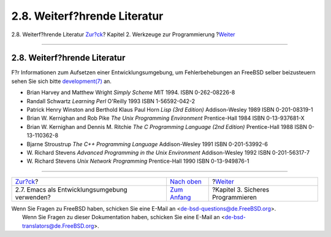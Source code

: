 =============================
2.8. Weiterf?hrende Literatur
=============================

.. raw:: html

   <div class="navheader">

2.8. Weiterf?hrende Literatur
`Zur?ck <emacs.html>`__?
Kapitel 2. Werkzeuge zur Programmierung
?\ `Weiter <secure.html>`__

--------------

.. raw:: html

   </div>

.. raw:: html

   <div class="sect1">

.. raw:: html

   <div class="titlepage" xmlns="">

.. raw:: html

   <div>

.. raw:: html

   <div>

2.8. Weiterf?hrende Literatur
-----------------------------

.. raw:: html

   </div>

.. raw:: html

   </div>

.. raw:: html

   </div>

F?r Informationen zum Aufsetzen einer Entwicklungsumgebung, um
Fehlerbehebungen an FreeBSD selber beizusteuern sehen Sie sich bitte
`development(7) <http://www.FreeBSD.org/cgi/man.cgi?query=development&sektion=7>`__
an.

.. raw:: html

   <div class="itemizedlist">

-  Brian Harvey and Matthew Wright *Simply Scheme* MIT 1994. ISBN
   0-262-08226-8

-  Randall Schwartz *Learning Perl* O'Reilly 1993 ISBN 1-56592-042-2

-  Patrick Henry Winston and Berthold Klaus Paul Horn *Lisp (3rd
   Edition)* Addison-Wesley 1989 ISBN 0-201-08319-1

-  Brian W. Kernighan and Rob Pike *The Unix Programming Environment*
   Prentice-Hall 1984 ISBN 0-13-937681-X

-  Brian W. Kernighan and Dennis M. Ritchie *The C Programming Language
   (2nd Edition)* Prentice-Hall 1988 ISBN 0-13-110362-8

-  Bjarne Stroustrup *The C++ Programming Language* Addison-Wesley 1991
   ISBN 0-201-53992-6

-  W. Richard Stevens *Advanced Programming in the Unix Environment*
   Addison-Wesley 1992 ISBN 0-201-56317-7

-  W. Richard Stevens *Unix Network Programming* Prentice-Hall 1990 ISBN
   0-13-949876-1

.. raw:: html

   </div>

.. raw:: html

   </div>

.. raw:: html

   <div class="navfooter">

--------------

+--------------------------------------------------+-------------------------------+--------------------------------------+
| `Zur?ck <emacs.html>`__?                         | `Nach oben <tools.html>`__    | ?\ `Weiter <secure.html>`__          |
+--------------------------------------------------+-------------------------------+--------------------------------------+
| 2.7. Emacs als Entwicklungsumgebung verwenden?   | `Zum Anfang <index.html>`__   | ?Kapitel 3. Sicheres Programmieren   |
+--------------------------------------------------+-------------------------------+--------------------------------------+

.. raw:: html

   </div>

| Wenn Sie Fragen zu FreeBSD haben, schicken Sie eine E-Mail an
  <de-bsd-questions@de.FreeBSD.org\ >.
|  Wenn Sie Fragen zu dieser Dokumentation haben, schicken Sie eine
  E-Mail an <de-bsd-translators@de.FreeBSD.org\ >.
